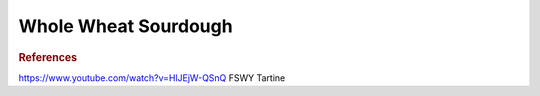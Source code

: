 .. index::
   single: bread; sourdough

Whole Wheat Sourdough
=====================

.. ingredients::

   - 500 g AP flour
   - 200 g whole wheat flour
   - 200 g bread flour
   - 100 g rye flour
   - 200 g active starter (has been fed at least twice)
   - 780 g water
   - 20 g salt

.. procedure::

   Mix the flours with *700 g* water at *~100 F* and roughly mix.
   Autolyse for 20-30 minutes. Mix the starter and the remaining water. Add
   to the dough. Add salt. Mix using the pincher method and fold a
   few times.

   Let raise for 3-6 hours (or overnight in the fridge), folding three-four times in the first hour.

   Divide and let rest on a lightly floured surface for 10-15 minutes. Stretch and fold the four corners of the dough onto itself
   (I usually do east-west-north-south). Cover with an inverted bowl.
   After 15 minutes fold again if looking excessively floppy, if not,
   invert and by dragging the dough seam side down around on the board make into a taut ball (do not squish it though, you still want the bubbles).
   Put in bannetton (or lined bowl) seam side up.
   Cover and proof for 1-2 hours or in the fridge for 12-24 hours (finger dent test usually works well here).

   Meanwhile heat the dutch oven in the oven to 500F. Invert the dough on parchment paper, seam side down.
   Score the top (I like a slightly curved score across the top, about 2cm deep, at about a 45 degree angle.
   Be generous here, the scoring allows the dough to expand). Using the parchment, transfer dough to dutch oven.
   Bake covered for 25 minutes. Reduce temperature to 450F.
   Bake for 25-30 minutes more until it looks baked to your taste.
   Put on cooling rack and wait until room temperature, 1-2 hours.

.. rubric:: References

https://www.youtube.com/watch?v=HlJEjW-QSnQ
FSWY
Tartine

.. sectionauthor:: Carlo